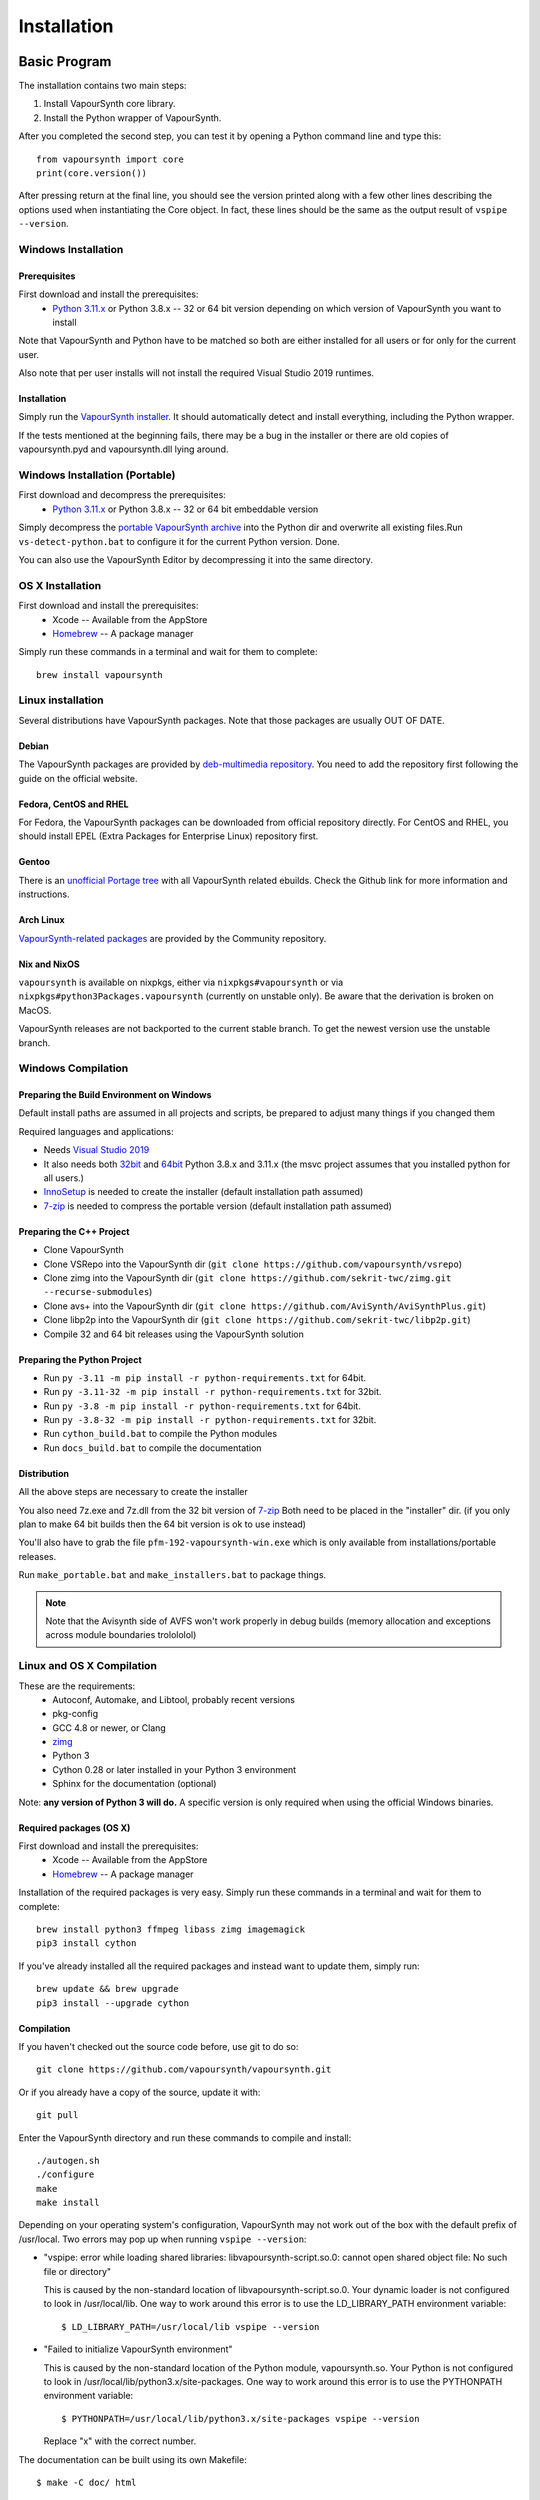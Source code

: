 Installation
============

Basic Program
#############

The installation contains two main steps:

1. Install VapourSynth core library.
2. Install the Python wrapper of VapourSynth.

After you completed the second step, you can test it by opening a Python command line
and type this::

   from vapoursynth import core
   print(core.version())

After pressing return at the final line, you should see the version printed along with a
few other lines describing the options used when instantiating the Core object.
In fact, these lines should be the same as the output result of ``vspipe --version``.

Windows Installation
********************

Prerequisites
-------------

First download and install the prerequisites:
   * `Python 3.11.x <http://www.python.org/>`_ or Python 3.8.x -- 32 or 64 bit version depending on which version of VapourSynth you want to install
   
Note that VapourSynth and Python have to be matched so both are either installed
for all users or for only for the current user.

Also note that per user installs will not install the required Visual Studio
2019 runtimes.

Installation
------------

Simply run the `VapourSynth installer <https://github.com/vapoursynth/vapoursynth/releases>`_.
It should automatically detect and install everything, including the Python wrapper.

If the tests mentioned at the beginning fails, there may be a bug in the installer or there are
old copies of vapoursynth.pyd and vapoursynth.dll lying around.

Windows Installation (Portable)
*******************************

First download and decompress the prerequisites:
   * `Python 3.11.x <http://www.python.org/>`_ or Python 3.8.x -- 32 or 64 bit embeddable version
   
Simply decompress the `portable VapourSynth archive <https://github.com/vapoursynth/vapoursynth/releases>`_
into the Python dir and overwrite all existing files.Run ``vs-detect-python.bat``
to configure it for the current Python version. Done.

You can also use the VapourSynth Editor by decompressing it into the same directory.

OS X Installation
*****************

First download and install the prerequisites:
   * Xcode -- Available from the AppStore
   * `Homebrew <http://brew.sh/>`_ -- A package manager
   
Simply run these commands in a terminal and wait for them to complete::

   brew install vapoursynth

Linux installation
******************

Several distributions have VapourSynth packages. Note that those packages are usually OUT OF DATE.
 
Debian
------
The VapourSynth packages are provided by `deb-multimedia repository <https://www.deb-multimedia.org/>`_.
You need to add the repository first following the guide on the official website.

Fedora, CentOS and RHEL
-----------------------
For Fedora, the VapourSynth packages can be downloaded from official repository directly.
For CentOS and RHEL, you should install EPEL (Extra Packages for Enterprise Linux) repository first.

Gentoo
------
There is an `unofficial Portage tree <https://github.com/4re/vapoursynth-portage>`_ with all VapourSynth related ebuilds.
Check the Github link for more information and instructions.

Arch Linux
----------
`VapourSynth-related packages <https://www.archlinux.org/packages/?q=vapoursynth>`_ are provided by the Community repository.

Nix and NixOS
-------------
``vapoursynth`` is available on nixpkgs, either via ``nixpkgs#vapoursynth`` or via ``nixpkgs#python3Packages.vapoursynth`` (currently on unstable only).
Be aware that the derivation is broken on MacOS.

VapourSynth releases are not backported to the current stable branch.
To get the newest version use the unstable branch.

Windows Compilation
*******************

Preparing the Build Environment on Windows
------------------------------------------

Default install paths are assumed in all projects and scripts, be prepared to adjust many things if you changed them

Required languages and applications:

* Needs `Visual Studio 2019 <https://visualstudio.microsoft.com/de/vs/>`_
* It also needs both `32bit <https://www.python.org/>`_ and `64bit <https://www.python.org/>`_ Python 3.8.x and 3.11.x (the msvc project assumes that you installed python for all users.)
* `InnoSetup <http://www.jrsoftware.org/isdl.php>`_ is needed to create the installer (default installation path assumed)
* `7-zip <https://www.7-zip.org/>`_ is needed to compress the portable version (default installation path assumed)

Preparing the C++ Project
-------------------------

* Clone VapourSynth
* Clone VSRepo into the VapourSynth dir (``git clone https://github.com/vapoursynth/vsrepo``)
* Clone zimg into the VapourSynth dir (``git clone https://github.com/sekrit-twc/zimg.git --recurse-submodules``)
* Clone avs+ into the VapourSynth dir (``git clone https://github.com/AviSynth/AviSynthPlus.git``)
* Clone libp2p into the VapourSynth dir (``git clone https://github.com/sekrit-twc/libp2p.git``)
* Compile 32 and 64 bit releases using the VapourSynth solution

Preparing the Python Project
----------------------------

* Run ``py -3.11 -m pip install -r python-requirements.txt`` for 64bit.
* Run ``py -3.11-32 -m pip install -r python-requirements.txt`` for 32bit.
* Run ``py -3.8 -m pip install -r python-requirements.txt`` for 64bit.
* Run ``py -3.8-32 -m pip install -r python-requirements.txt`` for 32bit.
* Run ``cython_build.bat`` to compile the Python modules
* Run ``docs_build.bat`` to compile the documentation

Distribution
------------

All the above steps are necessary to create the installer

You also need 7z.exe and 7z.dll from
the 32 bit version of `7-zip <https://www.7-zip.org/>`_
Both need to be placed in the "installer" dir.
(if you only plan to make 64 bit builds then the 64 bit version is ok to use instead)

You'll also have to grab the file ``pfm-192-vapoursynth-win.exe``
which is only available from installations/portable releases.

Run ``make_portable.bat`` and ``make_installers.bat`` to package things.

.. note:: Note that the Avisynth side of AVFS won't work properly in debug builds (memory allocation and exceptions across module boundaries trolololol)

Linux and OS X Compilation
**************************

These are the requirements:
   * Autoconf, Automake, and Libtool, probably recent versions

   * pkg-config

   * GCC 4.8 or newer, or Clang

   * `zimg <https://github.com/sekrit-twc/zimg>`_

   * Python 3

   * Cython 0.28 or later installed in your Python 3 environment

   * Sphinx for the documentation (optional)

Note: **any version of Python 3 will do.** A specific version is only
required when using the official Windows binaries.

Required packages (OS X)
------------------------

First download and install the prerequisites:
   * Xcode -- Available from the AppStore
   * `Homebrew <http://brew.sh/>`_ -- A package manager

Installation of the required packages is very easy. Simply run these
commands in a terminal and wait for them to complete::

   brew install python3 ffmpeg libass zimg imagemagick
   pip3 install cython
   
If you've already installed all the required packages and instead want
to update them, simply run::

   brew update && brew upgrade
   pip3 install --upgrade cython

Compilation
-----------

If you haven't checked out the source code before, use git to do so::

   git clone https://github.com/vapoursynth/vapoursynth.git
   
Or if you already have a copy of the source, update it with::

   git pull

Enter the VapourSynth directory and run these commands to compile and install::
   
   ./autogen.sh
   ./configure
   make
   make install
   
Depending on your operating system's configuration, VapourSynth may not
work out of the box with the default prefix of /usr/local. Two errors
may pop up when running ``vspipe --version``:

* "vspipe: error while loading shared libraries: libvapoursynth-script.so.0:
  cannot open shared object file: No such file or directory"

  This is caused by the non-standard location of libvapoursynth-script.so.0.
  Your dynamic loader is not configured to look in /usr/local/lib. One
  way to work around this error is to use the LD_LIBRARY_PATH environment
  variable::

     $ LD_LIBRARY_PATH=/usr/local/lib vspipe --version

* "Failed to initialize VapourSynth environment"

  This is caused by the non-standard location of the Python module,
  vapoursynth.so. Your Python is not configured to look in
  /usr/local/lib/python3.x/site-packages. One way to work around this
  error is to use the PYTHONPATH environment variable::

     $ PYTHONPATH=/usr/local/lib/python3.x/site-packages vspipe --version

  Replace "x" with the correct number.


The documentation can be built using its own Makefile::

   $ make -C doc/ html

The documentation can be installed using the standard program ``cp``.

Plugins and Scripts
###################

If you're looking for plugins and scripts then one of the most complete lists
available can be found at `vsdb.top <http://vsdb.top/>`_.

Installing with VSRepo
**********************

On windows you can use the included vsrepo.py to install and upgrade plugins and scripts.

Simply run ``vsrepo.py install <namespace or identifier>`` to install them.

If you need a list of known plugins and scripts you can run ``vsrepo.py available`` or visit `vsdb.top <http://vsdb.top/>`_.

For more reference, visit `vsrepo's repository <https://github.com/vapoursynth/vsrepo>`_

Installing Manually
*******************

You can put your plugin (``.dll``) and script (``.py``) to where you think it is convenient.

For plugins, you can use ``std.LoadPlugin`` function to load it. there is also a plugin autoloading mechanism to save your time, see blow.

For scripts, you should add a relative path to ``python<your_python_version>._pth``, then you can import it in your script.

Plugin Autoloading
******************

VapourSynth automatically loads all the native plugins located in certain
folders. Autoloading works just like manual loading, with the exception
that any errors encountered while loading a plugin are silently ignored.

.. note::

   Avoid autoloading from folders that other applications might also
   use, such as /usr/lib or /usr/local/lib in a Linux system. Several
   users reported crashes when VapourSynth attempted to load some
   random libraries (\*cough\*wxgtk\*cough\*).

Windows
-------

Windows has in total 3 different autoloading directories: user plugins, core plugins and global plugins. They are searched in that order.
User plugins are always loaded first so that the current user can always decide which exact version of a plugin is used. Core plugins follow.
Global plugins are placed last to prevent them from overriding any of the included plugins by accident.

The searched paths are:

#. *<AppData>*\\VapourSynth\\plugins32 or *<AppData>*\\VapourSynth\\plugins64
#. *<VapourSynth path>*\\core\\plugins
#. *<VapourSynth path>*\\plugins

Note that the per user path is not created by default. 
On modern Windows versions the *AppData* directory is located in *<user>*\\AppData\\Roaming by default.

Shortcuts to the global autoload directory are located in the start menu.

Avisynth plugins are never autoloaded. Support for this may be added in the future.

User plugins should never be put into the *core\\plugins* directory.

Windows Portable
----------------

The searched paths are:

#. *<VapourSynth.dll path>*\\vapoursynth32\\coreplugins or *<VapourSynth.dll path>*\\vapoursynth64\\coreplugins
#. *<VapourSynth.dll path>*\\vapoursynth32\\plugins or *<VapourSynth.dll path>*\\vapoursynth64\\plugins

User plugins should never be put into the *coreplugins* directory.

Linux
-----

Autoloading can be configured using the file
$XDG_CONFIG_HOME/vapoursynth/vapoursynth.conf,
or $HOME/.config/vapoursynth/vapoursynth.conf if XDG_CONFIG_HOME is not
defined.

To provide your own path to the config file, you can use $VAPOURSYNTH_CONF_PATH.

Two configuration options may be used: **UserPluginDir**, empty by default,
and **SystemPluginDir**, whose default value is set at compile time to
``$libdir/vapoursynth``, or to the location passed to the ``--with-plugindir``
argument to ``configure``.

UserPluginDir is tried first, then SystemPluginDir.

Example vapoursynth.conf::

   UserPluginDir=/home/asdf/vapoursynth/plugins
   SystemPluginDir=/special/non/default/location


OS X
----

Autoloading can be configured using the file
$HOME/Library/Application Support/VapourSynth/vapoursynth.conf. Everything else is
the same as in Linux.

Like on linux, you can use $VAPOURSYNTH_CONF_PATH to provide your own configuration.
